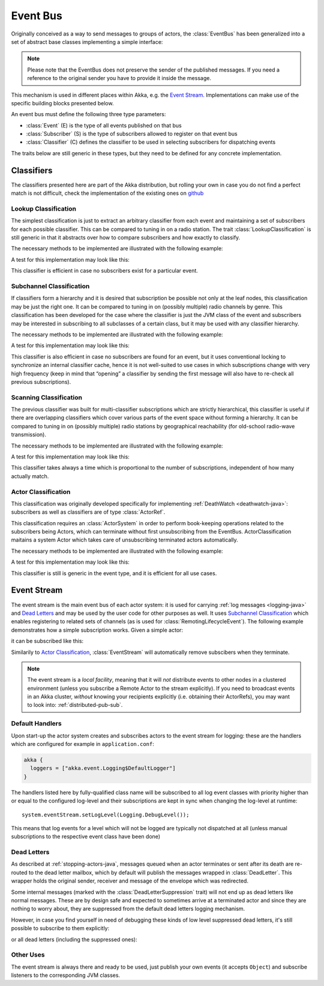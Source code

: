 .. _event-bus-java:

###########
 Event Bus
###########


Originally conceived as a way to send messages to groups of actors, the
:class:`EventBus` has been generalized into a set of abstract base classes
implementing a simple interface:

.. includecode:: code/docs/event/EventBusDocTest.java#event-bus-api

.. note::

    Please note that the EventBus does not preserve the sender of the
    published messages. If you need a reference to the original sender
    you have to provide it inside the message.

This mechanism is used in different places within Akka, e.g. the `Event Stream`_.
Implementations can make use of the specific building blocks presented below.

An event bus must define the following three type parameters:

- :class:`Event` (E) is the type of all events published on that bus

- :class:`Subscriber` (S) is the type of subscribers allowed to register on that
  event bus

- :class:`Classifier` (C) defines the classifier to be used in selecting
  subscribers for dispatching events

The traits below are still generic in these types, but they need to be defined
for any concrete implementation.

Classifiers
===========

The classifiers presented here are part of the Akka distribution, but rolling
your own in case you do not find a perfect match is not difficult, check the
implementation of the existing ones on `github <@github@/akka-actor/src/main/scala/akka/event/EventBus.scala>`_ 

Lookup Classification
---------------------

The simplest classification is just to extract an arbitrary classifier from
each event and maintaining a set of subscribers for each possible classifier.
This can be compared to tuning in on a radio station. The trait
:class:`LookupClassification` is still generic in that it abstracts over how to
compare subscribers and how exactly to classify.

The necessary methods to be implemented are illustrated with the following example:

.. includecode:: code/docs/event/EventBusDocTest.java#lookup-bus

A test for this implementation may look like this:

.. includecode:: code/docs/event/EventBusDocTest.java#lookup-bus-test

This classifier is efficient in case no subscribers exist for a particular event.

Subchannel Classification
-------------------------

If classifiers form a hierarchy and it is desired that subscription be possible
not only at the leaf nodes, this classification may be just the right one. It
can be compared to tuning in on (possibly multiple) radio channels by genre.
This classification has been developed for the case where the classifier is
just the JVM class of the event and subscribers may be interested in
subscribing to all subclasses of a certain class, but it may be used with any
classifier hierarchy.

The necessary methods to be implemented are illustrated with the following example:

.. includecode:: code/docs/event/EventBusDocTest.java#subchannel-bus

A test for this implementation may look like this:

.. includecode:: code/docs/event/EventBusDocTest.java#subchannel-bus-test

This classifier is also efficient in case no subscribers are found for an
event, but it uses conventional locking to synchronize an internal classifier
cache, hence it is not well-suited to use cases in which subscriptions change
with very high frequency (keep in mind that “opening” a classifier by sending
the first message will also have to re-check all previous subscriptions).

Scanning Classification
-----------------------

The previous classifier was built for multi-classifier subscriptions which are
strictly hierarchical, this classifier is useful if there are overlapping
classifiers which cover various parts of the event space without forming a
hierarchy. It can be compared to tuning in on (possibly multiple) radio
stations by geographical reachability (for old-school radio-wave transmission).

The necessary methods to be implemented are illustrated with the following example:

.. includecode:: code/docs/event/EventBusDocTest.java#scanning-bus

A test for this implementation may look like this:

.. includecode:: code/docs/event/EventBusDocTest.java#scanning-bus-test

This classifier takes always a time which is proportional to the number of
subscriptions, independent of how many actually match.

.. _actor-classification-java:

Actor Classification
--------------------

This classification was originally developed specifically for implementing
:ref:`DeathWatch <deathwatch-java>`: subscribers as well as classifiers are of
type :class:`ActorRef`.

This classification requires an :class:`ActorSystem` in order to perform book-keeping
operations related to the subscribers being Actors, which can terminate without first
unsubscribing from the EventBus. ActorClassification maitains a system Actor which
takes care of unsubscribing terminated actors automatically.

The necessary methods to be implemented are illustrated with the following example:

.. includecode:: code/docs/event/EventBusDocTest.java#actor-bus

A test for this implementation may look like this:

.. includecode:: code/docs/event/EventBusDocTest.java#actor-bus-test

This classifier is still is generic in the event type, and it is efficient for
all use cases.

.. _event-stream-java:

Event Stream
============

The event stream is the main event bus of each actor system: it is used for
carrying :ref:`log messages <logging-java>` and `Dead Letters`_ and may be
used by the user code for other purposes as well. It uses `Subchannel
Classification`_ which enables registering to related sets of channels (as is
used for :class:`RemotingLifecycleEvent`). The following example demonstrates
how a simple subscription works. Given a simple actor:

.. includecode:: code/docs/event/LoggingDocTest.java#imports-deadletter
.. includecode:: code/docs/event/LoggingDocTest.java#deadletter-actor

it can be subscribed like this:

.. includecode:: code/docs/event/LoggingDocTest.java#deadletters

Similarily to `Actor Classification`_, :class:`EventStream` will automatically remove subscibers when they terminate.

.. note::
   The event stream is a *local facility*, meaning that it will *not* distribute events to other nodes in a clustered environment (unless you subscribe a Remote Actor to the stream explicitly).
   If you need to broadcast events in an Akka cluster, *without* knowing your recipients explicitly (i.e. obtaining their ActorRefs), you may want to look into: :ref:`distributed-pub-sub`.

Default Handlers
----------------

Upon start-up the actor system creates and subscribes actors to the event
stream for logging: these are the handlers which are configured for example in
``application.conf``:

.. code-block:: text

  akka {
    loggers = ["akka.event.Logging$DefaultLogger"]
  }

The handlers listed here by fully-qualified class name will be subscribed to
all log event classes with priority higher than or equal to the configured
log-level and their subscriptions are kept in sync when changing the log-level
at runtime::

  system.eventStream.setLogLevel(Logging.DebugLevel());

This means that log events for a level which will not be logged are
typically not dispatched at all (unless manual subscriptions to the respective
event class have been done)

Dead Letters
------------

As described at :ref:`stopping-actors-java`, messages queued when an actor
terminates or sent after its death are re-routed to the dead letter mailbox,
which by default will publish the messages wrapped in :class:`DeadLetter`. This
wrapper holds the original sender, receiver and message of the envelope which
was redirected.

Some internal messages (marked with the :class:`DeadLetterSuppression` trait) will not end up as
dead letters like normal messages. These are by design safe and expected to sometimes arrive at a terminated actor
and since they are nothing to worry about, they are suppressed from the default dead letters logging mechanism.

However, in case you find yourself in need of debugging these kinds of low level suppressed dead letters,
it's still possible to subscribe to them explicitly:

.. includecode:: code/docs/event/LoggingDocTest.java#suppressed-deadletters

or all dead letters (including the suppressed ones):

.. includecode:: code/docs/event/LoggingDocTest.java#all-deadletters

Other Uses
----------

The event stream is always there and ready to be used, just publish your own
events (it accepts ``Object``) and subscribe listeners to the corresponding JVM
classes.

